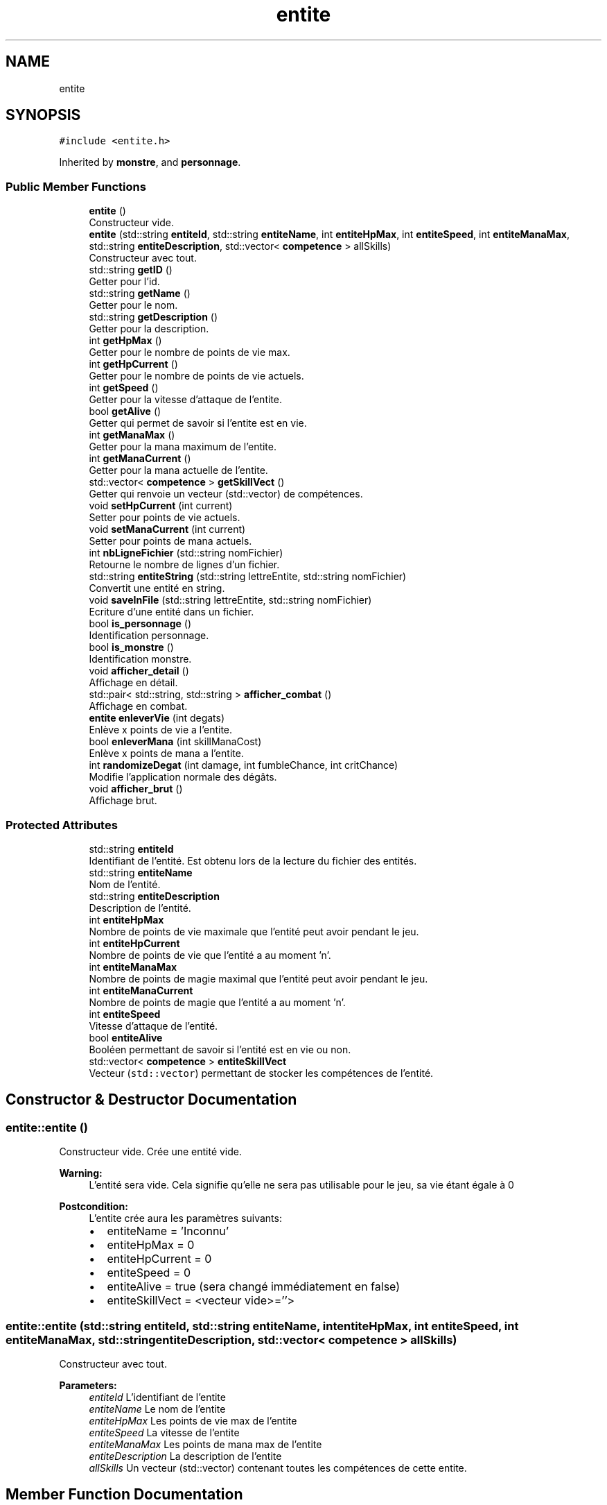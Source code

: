 .TH "entite" 3 "Fri May 5 2017" "The Game" \" -*- nroff -*-
.ad l
.nh
.SH NAME
entite
.SH SYNOPSIS
.br
.PP
.PP
\fC#include <entite\&.h>\fP
.PP
Inherited by \fBmonstre\fP, and \fBpersonnage\fP\&.
.SS "Public Member Functions"

.in +1c
.ti -1c
.RI "\fBentite\fP ()"
.br
.RI "Constructeur vide\&. "
.ti -1c
.RI "\fBentite\fP (std::string \fBentiteId\fP, std::string \fBentiteName\fP, int \fBentiteHpMax\fP, int \fBentiteSpeed\fP, int \fBentiteManaMax\fP, std::string \fBentiteDescription\fP, std::vector< \fBcompetence\fP > allSkills)"
.br
.RI "Constructeur avec tout\&. "
.ti -1c
.RI "std::string \fBgetID\fP ()"
.br
.RI "Getter pour l'id\&. "
.ti -1c
.RI "std::string \fBgetName\fP ()"
.br
.RI "Getter pour le nom\&. "
.ti -1c
.RI "std::string \fBgetDescription\fP ()"
.br
.RI "Getter pour la description\&. "
.ti -1c
.RI "int \fBgetHpMax\fP ()"
.br
.RI "Getter pour le nombre de points de vie max\&. "
.ti -1c
.RI "int \fBgetHpCurrent\fP ()"
.br
.RI "Getter pour le nombre de points de vie actuels\&. "
.ti -1c
.RI "int \fBgetSpeed\fP ()"
.br
.RI "Getter pour la vitesse d'attaque de l'entite\&. "
.ti -1c
.RI "bool \fBgetAlive\fP ()"
.br
.RI "Getter qui permet de savoir si l'entite est en vie\&. "
.ti -1c
.RI "int \fBgetManaMax\fP ()"
.br
.RI "Getter pour la mana maximum de l'entite\&. "
.ti -1c
.RI "int \fBgetManaCurrent\fP ()"
.br
.RI "Getter pour la mana actuelle de l'entite\&. "
.ti -1c
.RI "std::vector< \fBcompetence\fP > \fBgetSkillVect\fP ()"
.br
.RI "Getter qui renvoie un vecteur (std::vector) de compétences\&. "
.ti -1c
.RI "void \fBsetHpCurrent\fP (int current)"
.br
.RI "Setter pour points de vie actuels\&. "
.ti -1c
.RI "void \fBsetManaCurrent\fP (int current)"
.br
.RI "Setter pour points de mana actuels\&. "
.ti -1c
.RI "int \fBnbLigneFichier\fP (std::string nomFichier)"
.br
.RI "Retourne le nombre de lignes d'un fichier\&. "
.ti -1c
.RI "std::string \fBentiteString\fP (std::string lettreEntite, std::string nomFichier)"
.br
.RI "Convertit une entité en string\&. "
.ti -1c
.RI "void \fBsaveInFile\fP (std::string lettreEntite, std::string nomFichier)"
.br
.RI "Ecriture d'une entité dans un fichier\&. "
.ti -1c
.RI "bool \fBis_personnage\fP ()"
.br
.RI "Identification personnage\&. "
.ti -1c
.RI "bool \fBis_monstre\fP ()"
.br
.RI "Identification monstre\&. "
.ti -1c
.RI "void \fBafficher_detail\fP ()"
.br
.RI "Affichage en détail\&. "
.ti -1c
.RI "std::pair< std::string, std::string > \fBafficher_combat\fP ()"
.br
.RI "Affichage en combat\&. "
.ti -1c
.RI "\fBentite\fP \fBenleverVie\fP (int degats)"
.br
.RI "Enlève x points de vie a l'entite\&. "
.ti -1c
.RI "bool \fBenleverMana\fP (int skillManaCost)"
.br
.RI "Enlève x points de mana a l'entite\&. "
.ti -1c
.RI "int \fBrandomizeDegat\fP (int damage, int fumbleChance, int critChance)"
.br
.RI "Modifie l'application normale des dégâts\&. "
.ti -1c
.RI "void \fBafficher_brut\fP ()"
.br
.RI "Affichage brut\&. "
.in -1c
.SS "Protected Attributes"

.in +1c
.ti -1c
.RI "std::string \fBentiteId\fP"
.br
.RI "Identifiant de l'entité\&. Est obtenu lors de la lecture du fichier des entités\&. "
.ti -1c
.RI "std::string \fBentiteName\fP"
.br
.RI "Nom de l'entité\&. "
.ti -1c
.RI "std::string \fBentiteDescription\fP"
.br
.RI "Description de l'entité\&. "
.ti -1c
.RI "int \fBentiteHpMax\fP"
.br
.RI "Nombre de points de vie maximale que l'entité peut avoir pendant le jeu\&. "
.ti -1c
.RI "int \fBentiteHpCurrent\fP"
.br
.RI "Nombre de points de vie que l'entité a au moment 'n'\&. "
.ti -1c
.RI "int \fBentiteManaMax\fP"
.br
.RI "Nombre de points de magie maximal que l'entité peut avoir pendant le jeu\&. "
.ti -1c
.RI "int \fBentiteManaCurrent\fP"
.br
.RI "Nombre de points de magie que l'entité a au moment 'n'\&. "
.ti -1c
.RI "int \fBentiteSpeed\fP"
.br
.RI "Vitesse d'attaque de l'entité\&. "
.ti -1c
.RI "bool \fBentiteAlive\fP"
.br
.RI "Booléen permettant de savoir si l'entité est en vie ou non\&. "
.ti -1c
.RI "std::vector< \fBcompetence\fP > \fBentiteSkillVect\fP"
.br
.RI "Vecteur (\fCstd::vector\fP) permettant de stocker les compétences de l'entité\&. "
.in -1c
.SH "Constructor & Destructor Documentation"
.PP 
.SS "entite::entite ()"

.PP
Constructeur vide\&. Crée une entité vide\&. 
.PP
\fBWarning:\fP
.RS 4
L'entité sera vide\&. Cela signifie qu'elle ne sera pas utilisable pour le jeu, sa vie étant égale à 0 
.RE
.PP
\fBPostcondition:\fP
.RS 4
L'entite crée aura les paramètres suivants:
.IP "\(bu" 2
entiteName = 'Inconnu'
.IP "\(bu" 2
entiteHpMax = 0
.IP "\(bu" 2
entiteHpCurrent = 0
.IP "\(bu" 2
entiteSpeed = 0
.IP "\(bu" 2
entiteAlive = true (sera changé immédiatement en false)
.IP "\(bu" 2
entiteSkillVect = <vecteur vide>=''> 
.PP
.RE
.PP

.SS "entite::entite (std::string entiteId, std::string entiteName, int entiteHpMax, int entiteSpeed, int entiteManaMax, std::string entiteDescription, std::vector< \fBcompetence\fP > allSkills)"

.PP
Constructeur avec tout\&. 
.PP
\fBParameters:\fP
.RS 4
\fIentiteId\fP L'identifiant de l'entite 
.br
\fIentiteName\fP Le nom de l'entite 
.br
\fIentiteHpMax\fP Les points de vie max de l'entite 
.br
\fIentiteSpeed\fP La vitesse de l'entite 
.br
\fIentiteManaMax\fP Les points de mana max de l'entite 
.br
\fIentiteDescription\fP La description de l'entite 
.br
\fIallSkills\fP Un vecteur (std::vector) contenant toutes les compétences de cette entite\&. 
.RE
.PP

.SH "Member Function Documentation"
.PP 
.SS "void entite::afficher_brut ()"

.PP
Affichage brut\&. Permet d'afficher les informations nécessaires à la gestion des entités (suppression) 
.SS "std::pair<std::string,std::string> entite::afficher_combat ()"

.PP
Affichage en combat\&. Permet de limiter l'affichage d'une entité à ses caractéristiques utiles en combat 
.SS "void entite::afficher_detail ()"

.PP
Affichage en détail\&. 
.SS "bool entite::enleverMana (int skillManaCost)"

.PP
Enlève x points de mana a l'entite\&. Permet de vérifier la possibilité de retirer la mana pour utiliser une compétence, et la retire à l'entité lanceuse si c'est possible\&. 
.PP
\fBParameters:\fP
.RS 4
\fIskillManaCost\fP Coût en mana de la compétence souhaitée 
.RE
.PP
\fBReturns:\fP
.RS 4
Un booléen vérifiant la capacité à dépenser la mana\&. 
.RE
.PP

.SS "\fBentite\fP entite::enleverVie (int degats)"

.PP
Enlève x points de vie a l'entite\&. Cette fonction permet d'enlever des points de vie\&. Elle permet aussi de savoir si une entite est en vie (ptsVie < 0) ou si elle est morte\&. 
.PP
\fBReturns:\fP
.RS 4
Un booléen qui est égal à \fCtrue\fP si le entite est mort, \fCfalse\fP sinon\&. 
.RE
.PP

.SS "std::string entite::entiteString (std::string lettreEntite, std::string nomFichier)"

.PP
Convertit une entité en string\&. Permet de prendre une entité, et d'en retourner les informations sous forme de chaîne de caractères 
.PP
\fBParameters:\fP
.RS 4
\fIlettreEntite\fP Première lettre du futur identifiant de l'entité 
.br
\fInomFichier\fP Nom du fichier dans lequel sauvegarder l'entité 
.RE
.PP
\fBReturns:\fP
.RS 4
Une chaîne de caractères décrivant l'entité 
.RE
.PP

.SS "bool entite::getAlive ()"

.PP
Getter qui permet de savoir si l'entite est en vie\&. 
.SS "std::string entite::getDescription ()"

.PP
Getter pour la description\&. 
.SS "int entite::getHpCurrent ()"

.PP
Getter pour le nombre de points de vie actuels\&. 
.SS "int entite::getHpMax ()"

.PP
Getter pour le nombre de points de vie max\&. 
.SS "std::string entite::getID ()"

.PP
Getter pour l'id\&. 
.SS "int entite::getManaCurrent ()"

.PP
Getter pour la mana actuelle de l'entite\&. 
.SS "int entite::getManaMax ()"

.PP
Getter pour la mana maximum de l'entite\&. 
.SS "std::string entite::getName ()"

.PP
Getter pour le nom\&. 
.SS "std::vector<\fBcompetence\fP> entite::getSkillVect ()"

.PP
Getter qui renvoie un vecteur (std::vector) de compétences\&. 
.SS "int entite::getSpeed ()"

.PP
Getter pour la vitesse d'attaque de l'entite\&. 
.SS "bool entite::is_monstre ()"

.PP
Identification monstre\&. Permet de déterminer la qualité de monstre d'une entité\&. 
.PP
\fBReturns:\fP
.RS 4
Booléen: vrai si l'entité est un monstre, faux sinon 
.RE
.PP

.SS "bool entite::is_personnage ()"

.PP
Identification personnage\&. Permet de déterminer la qualité de personnage d'une entité\&. 
.PP
\fBReturns:\fP
.RS 4
Booléen: vrai si l'entité est un personnage, faux sinon 
.RE
.PP

.SS "int entite::nbLigneFichier (std::string nomFichier)"

.PP
Retourne le nombre de lignes d'un fichier\&. Compte le nb de lignes du fichier pour créer l'identifiant unique d'un entite\&. L'identifiant sera \fC nbLignes + 1 \fP 
.PP
\fBParameters:\fP
.RS 4
\fInomFichier\fP Une string (std::string) qui sera le nom du fichier à ouvrir\&. 
.RE
.PP
\fBReturns:\fP
.RS 4
Un entier représentant le nombre de lignes\&. 
.RE
.PP
\fBPostcondition:\fP
.RS 4
La string contiendra les infos dans cet ordre :
.IP "\(bu" 2
entiteIdentifiant (type \fCm<entier>\fP)
.IP "\(bu" 2
nom de l'entite
.IP "\(bu" 2
nombre de points de vie
.IP "\(bu" 2
vitesse d'attaque
.IP "\(bu" 2
toutes les compétences , séparées par des \fC:\fP 
.PP
.RE
.PP

.SS "int entite::randomizeDegat (int damage, int fumbleChance, int critChance)"

.PP
Modifie l'application normale des dégâts\&. Permet d'appliquer un modificateur de dégâts à une attaque (néfaste ou bénéfique)\&.
.PP
3 cas distincts:
.IP "\(bu" 2
La valeur aléatoire renvoyée est inférieure au pourcentage plafond de fumble -> les dégâts / soins sont divisés par 2\&.
.IP "\(bu" 2
La valeur aléatoire renvoyée est supérieure au pourcentage plancher de critique -> les dégâts / soins sont multipliés par 2\&.
.IP "\(bu" 2
La valeur aléatoire renvoyée est entre ces deux limites -> pas de changement\&. 
.PP
\fBParameters:\fP
.RS 4
\fIdamage\fP La valeur de dégâts à modifier 
.br
\fIfumbleChance\fP Le pourcentage de chances d'effectuer un fumble (moins de 10% conseillés) 
.br
\fIcritChance\fP Le pourcentage de chances d'effectuer un critique 
.RE
.PP
\fBReturns:\fP
.RS 4
La valeur modifiée 
.RE
.PP

.PP

.SS "void entite::saveInFile (std::string lettreEntite, std::string nomFichier)"

.PP
Ecriture d'une entité dans un fichier\&. Permet de sauvegarder une entité dans un fichier 
.PP
\fBParameters:\fP
.RS 4
\fIlettreEntite\fP Première lettre du futur identifiant de l'entité 
.br
\fInomFichier\fP Nom du fichier dans lequel sauvegarder l'entité 
.RE
.PP

.SS "void entite::setHpCurrent (int current)"

.PP
Setter pour points de vie actuels\&. 
.SS "void entite::setManaCurrent (int current)"

.PP
Setter pour points de mana actuels\&. 
.SH "Member Data Documentation"
.PP 
.SS "bool entite::entiteAlive\fC [protected]\fP"

.PP
Booléen permettant de savoir si l'entité est en vie ou non\&. 
.SS "std::string entite::entiteDescription\fC [protected]\fP"

.PP
Description de l'entité\&. 
.SS "int entite::entiteHpCurrent\fC [protected]\fP"

.PP
Nombre de points de vie que l'entité a au moment 'n'\&. 
.SS "int entite::entiteHpMax\fC [protected]\fP"

.PP
Nombre de points de vie maximale que l'entité peut avoir pendant le jeu\&. 
.SS "std::string entite::entiteId\fC [protected]\fP"

.PP
Identifiant de l'entité\&. Est obtenu lors de la lecture du fichier des entités\&. 
.SS "int entite::entiteManaCurrent\fC [protected]\fP"

.PP
Nombre de points de magie que l'entité a au moment 'n'\&. 
.SS "int entite::entiteManaMax\fC [protected]\fP"

.PP
Nombre de points de magie maximal que l'entité peut avoir pendant le jeu\&. 
.SS "std::string entite::entiteName\fC [protected]\fP"

.PP
Nom de l'entité\&. 
.SS "std::vector<\fBcompetence\fP> entite::entiteSkillVect\fC [protected]\fP"

.PP
Vecteur (\fCstd::vector\fP) permettant de stocker les compétences de l'entité\&. 
.SS "int entite::entiteSpeed\fC [protected]\fP"

.PP
Vitesse d'attaque de l'entité\&. 

.SH "Author"
.PP 
Generated automatically by Doxygen for The Game from the source code\&.
